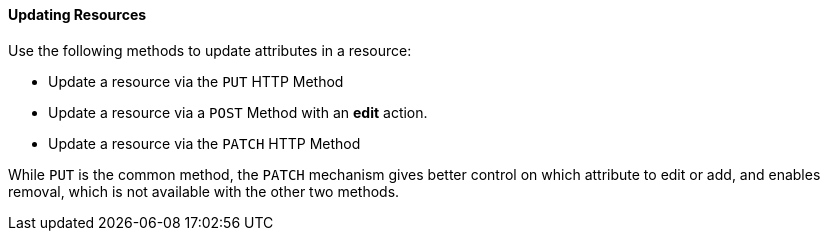 [[updating-resources]]
==== Updating Resources

Use the following methods to update attributes in a resource: 

* Update a resource via the `PUT` HTTP Method
* Update a resource via a `POST` Method with an *edit* action. 
* Update a resource via the `PATCH` HTTP Method

While `PUT` is the common method, the `PATCH` mechanism gives better control on which attribute to edit or add, and enables removal, which is not available with the other two methods. 
